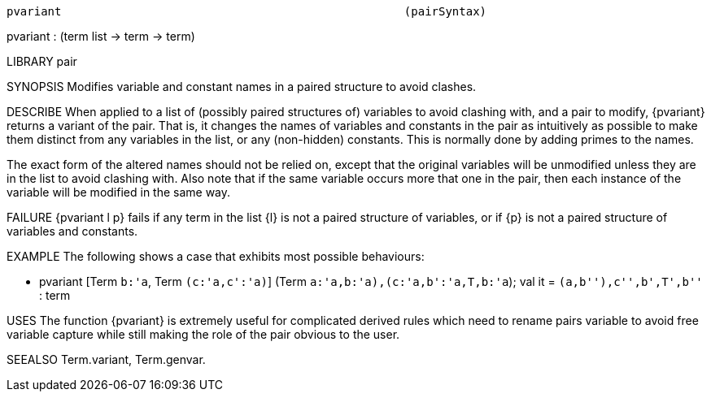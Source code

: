 ----------------------------------------------------------------------
pvariant                                                  (pairSyntax)
----------------------------------------------------------------------
pvariant : (term list -> term -> term)

LIBRARY
pair

SYNOPSIS
Modifies variable and constant names in a paired structure to avoid clashes.

DESCRIBE
When applied to a list of (possibly paired structures of) variables to avoid
clashing with, and a pair to modify, {pvariant} returns a variant of the pair.
That is, it changes the names of variables and constants in the pair as
intuitively as possible to make them distinct from any variables in the list,
or any (non-hidden) constants.
This is normally done by adding primes to the names.

The exact form of the altered names should not be relied on,
except that the original variables will be unmodified unless they
are in the list to avoid clashing with.
Also note that if the same variable occurs more that one in the pair,
then each instance of the variable will be modified in the same way.

FAILURE
{pvariant l p} fails if any term in the list {l} is not a paired structure of
variables, or if {p} is not a paired structure of variables and constants.

EXAMPLE
The following shows a case that exhibits most possible behaviours:

   - pvariant [Term `b:'a`, Term `(c:'a,c':'a)`]
              (Term `((a:'a,b:'a),(c:'a,b':'a,T,b:'a))`);
   val it = `(a,b''),c'',b',T',b''` : term




USES
The function {pvariant} is extremely useful for complicated derived rules which
need to rename pairs variable to avoid free variable capture while still
making the role of the pair obvious to the user.

SEEALSO
Term.variant, Term.genvar.

----------------------------------------------------------------------
